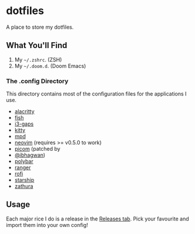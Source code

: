 * dotfiles
A place to store my dotfiles.

** What You'll Find
1. My =~/.zshrc=. (ZSH)
2. My =~/.doom.d=. (Doom Emacs)

*** The .config Directory
This directory contains most of the configuration files for the
applications I use.

+ [[https://github.com/alacritty/alacritty][alacritty]]
+ [[https://fishshell.com][fish]]
+ [[https://github.com/Airblader/i3][i3-gaps]]
+ [[https://sw.kovidgoyal.net/kitty/][kitty]]
+ [[https://www.musicpd.org/][mpd]]
+ [[https://neovim.io/][neovim]] (requires >= v0.5.0 to work)
+ [[https://github.com/jonaburg/picom][picom]] (patched by
+ [[https://github.com/ibhagwan][@ibhagwan]])
+ [[https://github.com/polybar/polybar][polybar]]
+ [[https://github.com/ranger/ranger][ranger]]
+ [[https://github.com/davatorium/rofi][rofi]]
+ [[https://starship.rs/][starship]]
+ [[https://pwmt.org/projects/zathura/][zathura]]

** Usage
Each major rice I do is a release in the
[[https://github.com/g-e-o-m-e-t-r-i-c/dotfiles/releases][Releases
tab]]. Pick your favourite and import them into your own config!
